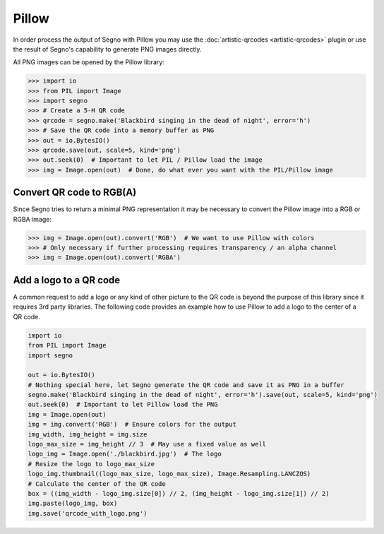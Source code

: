 Pillow
======

In order process the output of Segno with Pillow you may use the
:doc:`artistic-qrcodes <artistic-qrcodes>` plugin or use the result
of Segno's capability to generate PNG images directly.

All PNG images can be opened by the Pillow library:

.. code-block:: python

    >>> import io
    >>> from PIL import Image
    >>> import segno
    >>> # Create a 5-H QR code
    >>> qrcode = segno.make('Blackbird singing in the dead of night', error='h')
    >>> # Save the QR code into a memory buffer as PNG
    >>> out = io.BytesIO()
    >>> qrcode.save(out, scale=5, kind='png')
    >>> out.seek(0)  # Important to let PIL / Pillow load the image
    >>> img = Image.open(out)  # Done, do what ever you want with the PIL/Pillow image


Convert QR code to RGB(A)
-------------------------

Since Segno tries to return a minimal PNG representation it may be necessary to convert the Pillow
image into a RGB or RGBA image:

.. code-block:: python

    >>> img = Image.open(out).convert('RGB')  # We want to use Pillow with colors
    >>> # Only necessary if further processing requires transparency / an alpha channel
    >>> img = Image.open(out).convert('RGBA')


Add a logo to a QR code
-----------------------

A common request to add a logo or any kind of other picture to the QR code is beyond the purpose of
this library since it requires 3rd party libraries.
The following code provides an example how to use Pillow to add a logo to the center
of a QR code.

.. code-block:: python

    import io
    from PIL import Image
    import segno

    out = io.BytesIO()
    # Nothing special here, let Segno generate the QR code and save it as PNG in a buffer
    segno.make('Blackbird singing in the dead of night', error='h').save(out, scale=5, kind='png')
    out.seek(0)  # Important to let Pillow load the PNG
    img = Image.open(out)
    img = img.convert('RGB')  # Ensure colors for the output
    img_width, img_height = img.size
    logo_max_size = img_height // 3  # May use a fixed value as well
    logo_img = Image.open('./blackbird.jpg')  # The logo
    # Resize the logo to logo_max_size
    logo_img.thumbnail((logo_max_size, logo_max_size), Image.Resampling.LANCZOS)
    # Calculate the center of the QR code
    box = ((img_width - logo_img.size[0]) // 2, (img_height - logo_img.size[1]) // 2)
    img.paste(logo_img, box)
    img.save('qrcode_with_logo.png')


